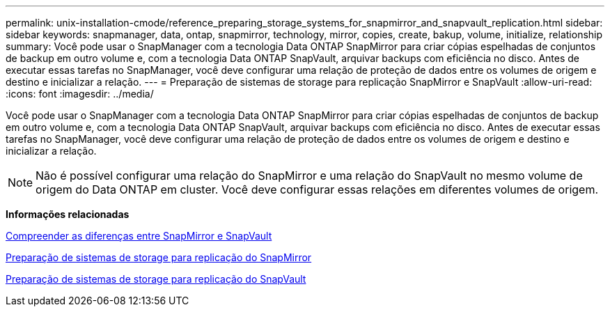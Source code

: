 ---
permalink: unix-installation-cmode/reference_preparing_storage_systems_for_snapmirror_and_snapvault_replication.html 
sidebar: sidebar 
keywords: snapmanager, data, ontap, snapmirror, technology, mirror, copies, create, bakup, volume, initialize, relationship 
summary: Você pode usar o SnapManager com a tecnologia Data ONTAP SnapMirror para criar cópias espelhadas de conjuntos de backup em outro volume e, com a tecnologia Data ONTAP SnapVault, arquivar backups com eficiência no disco. Antes de executar essas tarefas no SnapManager, você deve configurar uma relação de proteção de dados entre os volumes de origem e destino e inicializar a relação. 
---
= Preparação de sistemas de storage para replicação SnapMirror e SnapVault
:allow-uri-read: 
:icons: font
:imagesdir: ../media/


[role="lead"]
Você pode usar o SnapManager com a tecnologia Data ONTAP SnapMirror para criar cópias espelhadas de conjuntos de backup em outro volume e, com a tecnologia Data ONTAP SnapVault, arquivar backups com eficiência no disco. Antes de executar essas tarefas no SnapManager, você deve configurar uma relação de proteção de dados entre os volumes de origem e destino e inicializar a relação.


NOTE: Não é possível configurar uma relação do SnapMirror e uma relação do SnapVault no mesmo volume de origem do Data ONTAP em cluster. Você deve configurar essas relações em diferentes volumes de origem.

*Informações relacionadas*

xref:concept_understanding_the_differences_between_snapmirror_and_snapvault.adoc[Compreender as diferenças entre SnapMirror e SnapVault]

xref:task_preparing_storage_systems_for_snapmirror_replication.adoc[Preparação de sistemas de storage para replicação do SnapMirror]

xref:task_preparing_storage_systems_for_snapvault_replication.adoc[Preparação de sistemas de storage para replicação do SnapVault]
